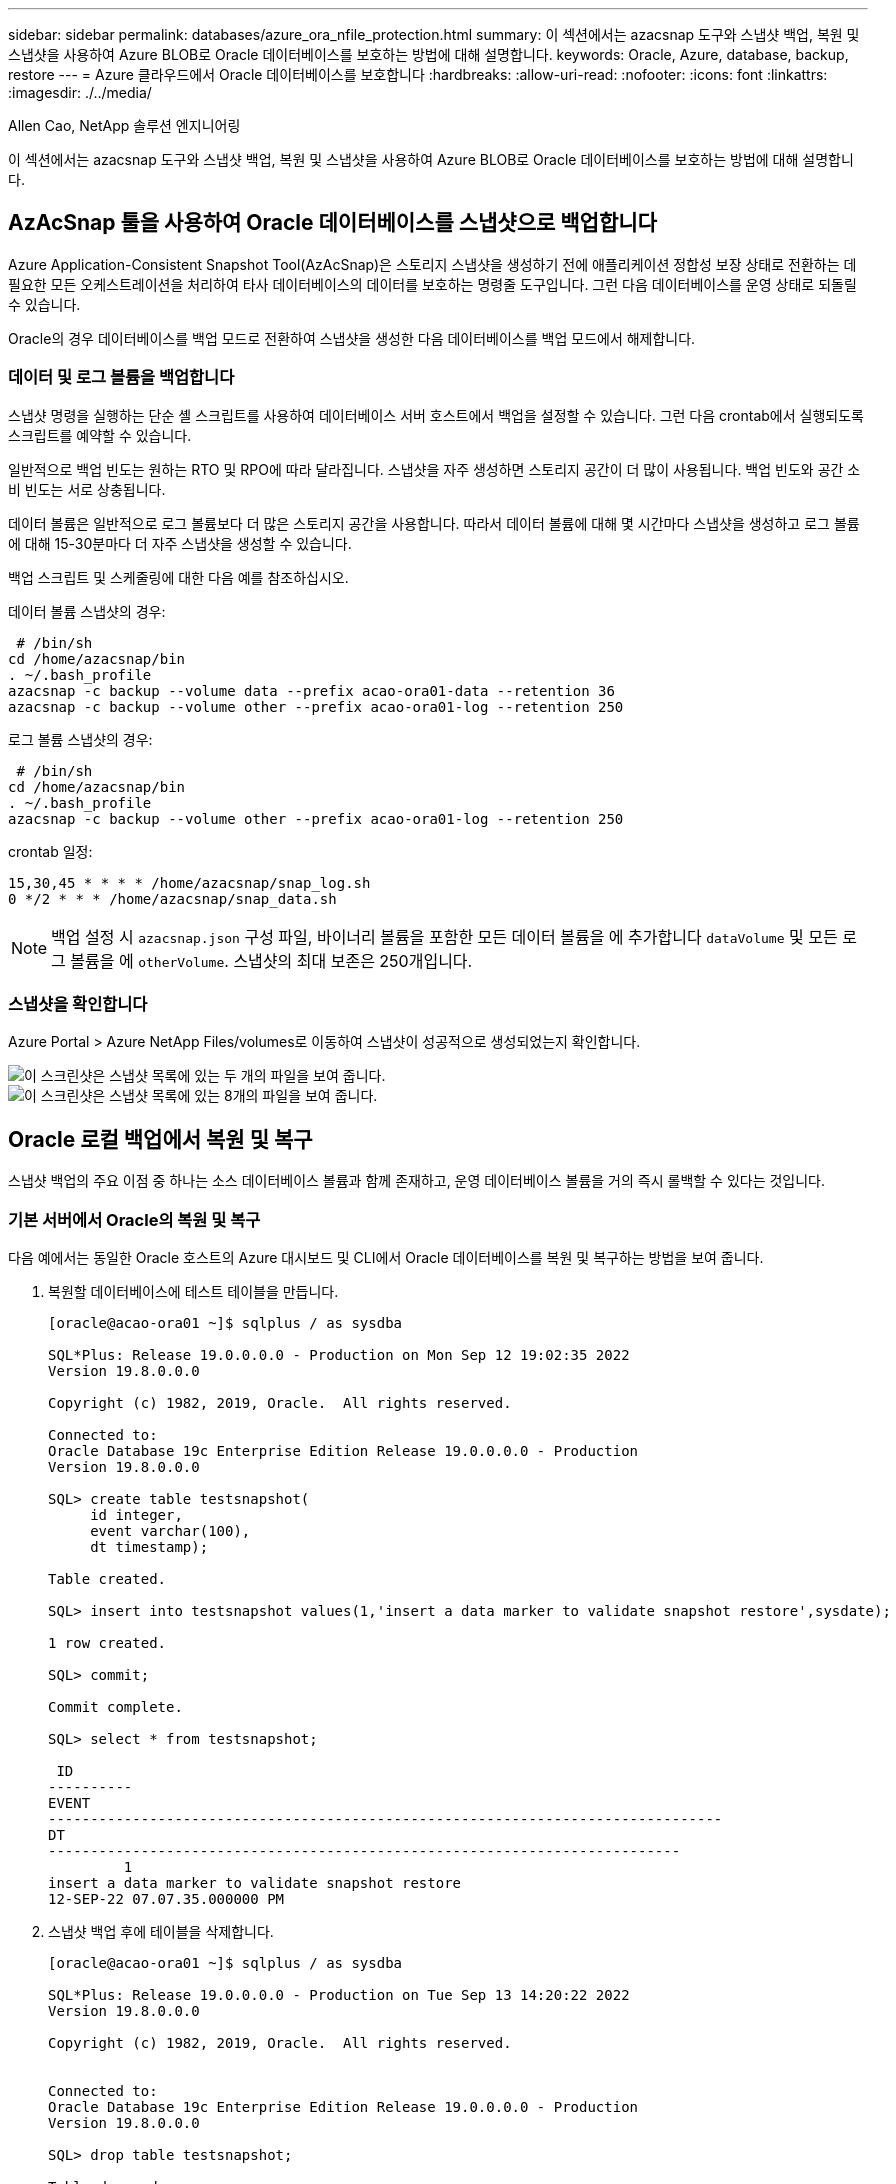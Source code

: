 ---
sidebar: sidebar 
permalink: databases/azure_ora_nfile_protection.html 
summary: 이 섹션에서는 azacsnap 도구와 스냅샷 백업, 복원 및 스냅샷을 사용하여 Azure BLOB로 Oracle 데이터베이스를 보호하는 방법에 대해 설명합니다. 
keywords: Oracle, Azure, database, backup, restore 
---
= Azure 클라우드에서 Oracle 데이터베이스를 보호합니다
:hardbreaks:
:allow-uri-read: 
:nofooter: 
:icons: font
:linkattrs: 
:imagesdir: ./../media/


Allen Cao, NetApp 솔루션 엔지니어링

[role="lead"]
이 섹션에서는 azacsnap 도구와 스냅샷 백업, 복원 및 스냅샷을 사용하여 Azure BLOB로 Oracle 데이터베이스를 보호하는 방법에 대해 설명합니다.



== AzAcSnap 툴을 사용하여 Oracle 데이터베이스를 스냅샷으로 백업합니다

Azure Application-Consistent Snapshot Tool(AzAcSnap)은 스토리지 스냅샷을 생성하기 전에 애플리케이션 정합성 보장 상태로 전환하는 데 필요한 모든 오케스트레이션을 처리하여 타사 데이터베이스의 데이터를 보호하는 명령줄 도구입니다. 그런 다음 데이터베이스를 운영 상태로 되돌릴 수 있습니다.

Oracle의 경우 데이터베이스를 백업 모드로 전환하여 스냅샷을 생성한 다음 데이터베이스를 백업 모드에서 해제합니다.



=== 데이터 및 로그 볼륨을 백업합니다

스냅샷 명령을 실행하는 단순 셸 스크립트를 사용하여 데이터베이스 서버 호스트에서 백업을 설정할 수 있습니다. 그런 다음 crontab에서 실행되도록 스크립트를 예약할 수 있습니다.

일반적으로 백업 빈도는 원하는 RTO 및 RPO에 따라 달라집니다. 스냅샷을 자주 생성하면 스토리지 공간이 더 많이 사용됩니다. 백업 빈도와 공간 소비 빈도는 서로 상충됩니다.

데이터 볼륨은 일반적으로 로그 볼륨보다 더 많은 스토리지 공간을 사용합니다. 따라서 데이터 볼륨에 대해 몇 시간마다 스냅샷을 생성하고 로그 볼륨에 대해 15-30분마다 더 자주 스냅샷을 생성할 수 있습니다.

백업 스크립트 및 스케줄링에 대한 다음 예를 참조하십시오.

데이터 볼륨 스냅샷의 경우:

[source, cli]
----
 # /bin/sh
cd /home/azacsnap/bin
. ~/.bash_profile
azacsnap -c backup --volume data --prefix acao-ora01-data --retention 36
azacsnap -c backup --volume other --prefix acao-ora01-log --retention 250
----
로그 볼륨 스냅샷의 경우:

[source, cli]
----
 # /bin/sh
cd /home/azacsnap/bin
. ~/.bash_profile
azacsnap -c backup --volume other --prefix acao-ora01-log --retention 250
----
crontab 일정:

[listing]
----
15,30,45 * * * * /home/azacsnap/snap_log.sh
0 */2 * * * /home/azacsnap/snap_data.sh
----

NOTE: 백업 설정 시 `azacsnap.json` 구성 파일, 바이너리 볼륨을 포함한 모든 데이터 볼륨을 에 추가합니다 `dataVolume` 및 모든 로그 볼륨을 에 `otherVolume`. 스냅샷의 최대 보존은 250개입니다.



=== 스냅샷을 확인합니다

Azure Portal > Azure NetApp Files/volumes로 이동하여 스냅샷이 성공적으로 생성되었는지 확인합니다.

image::db_ora_azure_anf_snap_01.PNG[이 스크린샷은 스냅샷 목록에 있는 두 개의 파일을 보여 줍니다.]

image::db_ora_azure_anf_snap_02.PNG[이 스크린샷은 스냅샷 목록에 있는 8개의 파일을 보여 줍니다.]



== Oracle 로컬 백업에서 복원 및 복구

스냅샷 백업의 주요 이점 중 하나는 소스 데이터베이스 볼륨과 함께 존재하고, 운영 데이터베이스 볼륨을 거의 즉시 롤백할 수 있다는 것입니다.



=== 기본 서버에서 Oracle의 복원 및 복구

다음 예에서는 동일한 Oracle 호스트의 Azure 대시보드 및 CLI에서 Oracle 데이터베이스를 복원 및 복구하는 방법을 보여 줍니다.

. 복원할 데이터베이스에 테스트 테이블을 만듭니다.
+
[listing]
----
[oracle@acao-ora01 ~]$ sqlplus / as sysdba

SQL*Plus: Release 19.0.0.0.0 - Production on Mon Sep 12 19:02:35 2022
Version 19.8.0.0.0

Copyright (c) 1982, 2019, Oracle.  All rights reserved.

Connected to:
Oracle Database 19c Enterprise Edition Release 19.0.0.0.0 - Production
Version 19.8.0.0.0

SQL> create table testsnapshot(
     id integer,
     event varchar(100),
     dt timestamp);

Table created.

SQL> insert into testsnapshot values(1,'insert a data marker to validate snapshot restore',sysdate);

1 row created.

SQL> commit;

Commit complete.

SQL> select * from testsnapshot;

 ID
----------
EVENT
--------------------------------------------------------------------------------
DT
---------------------------------------------------------------------------
         1
insert a data marker to validate snapshot restore
12-SEP-22 07.07.35.000000 PM
----
. 스냅샷 백업 후에 테이블을 삭제합니다.
+
[listing]
----
[oracle@acao-ora01 ~]$ sqlplus / as sysdba

SQL*Plus: Release 19.0.0.0.0 - Production on Tue Sep 13 14:20:22 2022
Version 19.8.0.0.0

Copyright (c) 1982, 2019, Oracle.  All rights reserved.


Connected to:
Oracle Database 19c Enterprise Edition Release 19.0.0.0.0 - Production
Version 19.8.0.0.0

SQL> drop table testsnapshot;

Table dropped.

SQL> select * from testsnapshot;
select * from testsnapshot
              *
ERROR at line 1:
ORA-00942: table or view does not exist

SQL> shutdown immediate;
Database closed.
Database dismounted.
ORACLE instance shut down.
SQL> exit
Disconnected from Oracle Database 19c Enterprise Edition Release 19.0.0.0.0 - Production
Version 19.8.0.0.0
----
. Azure NetApp Files 대시보드에서 로그 볼륨을 마지막으로 사용 가능한 스냅샷으로 복구합니다. 볼륨 되돌리기 * 를 선택합니다.
+
image::db_ora_azure_anf_restore_01.PNG[이 스크린샷은 ANF 대시보드의 볼륨에 대한 스냅샷 재버전의 방법을 보여 줍니다.]

. 되돌리기 볼륨을 확인하고 * Revert * 를 클릭하여 볼륨 재버전을 최신 사용 가능한 백업으로 완료합니다.
+
image::db_ora_azure_anf_restore_02.PNG["이 작업을 수행하시겠습니까?" 페이지를 참조하십시오.]

. 데이터 볼륨에 대해 동일한 단계를 반복하고 백업에 복구할 테이블이 포함되어 있는지 확인합니다.
+
image::db_ora_azure_anf_restore_03.PNG[이 스크린샷은 ANF 대시보드의 데이터 볼륨에 대한 스냅샷 재버전의 방법을 보여줍니다.]

. 볼륨 버전을 다시 확인하고 "되돌리기"를 클릭합니다.
+
image::db_ora_azure_anf_restore_04.PNG["이 작업을 수행하시겠습니까?" 데이터 볼륨 스냅샷 재버전을 위한 페이지입니다.]

. 컨트롤 파일의 복제본이 여러 개 있는 경우 컨트롤 파일을 다시 동기화하고 이전 컨트롤 파일을 사용 가능한 최신 복제본으로 대체합니다.
+
[listing]
----
[oracle@acao-ora01 ~]$ mv /u02/oradata/ORATST/control01.ctl /u02/oradata/ORATST/control01.ctl.bk
[oracle@acao-ora01 ~]$ cp /u03/orareco/ORATST/control02.ctl /u02/oradata/ORATST/control01.ctl
----
. Oracle 서버 VM에 로그인하고 sqlplus를 사용하여 데이터베이스 복구를 실행합니다.
+
[listing]
----
[oracle@acao-ora01 ~]$ sqlplus / as sysdba

SQL*Plus: Release 19.0.0.0.0 - Production on Tue Sep 13 15:10:17 2022
Version 19.8.0.0.0

Copyright (c) 1982, 2019, Oracle.  All rights reserved.

Connected to an idle instance.

SQL> startup mount;
ORACLE instance started.

Total System Global Area 6442448984 bytes
Fixed Size                  8910936 bytes
Variable Size            1090519040 bytes
Database Buffers         5335154688 bytes
Redo Buffers                7864320 bytes
Database mounted.
SQL> recover database using backup controlfile until cancel;
ORA-00279: change 3188523 generated at 09/13/2022 10:00:09 needed for thread 1
ORA-00289: suggestion :
/u03/orareco/ORATST/archivelog/2022_09_13/o1_mf_1_43__22rnjq9q_.arc
ORA-00280: change 3188523 for thread 1 is in sequence #43

Specify log: {<RET>=suggested | filename | AUTO | CANCEL}

ORA-00279: change 3188862 generated at 09/13/2022 10:01:20 needed for thread 1
ORA-00289: suggestion :
/u03/orareco/ORATST/archivelog/2022_09_13/o1_mf_1_44__29f2lgb5_.arc
ORA-00280: change 3188862 for thread 1 is in sequence #44
ORA-00278: log file
'/u03/orareco/ORATST/archivelog/2022_09_13/o1_mf_1_43__22rnjq9q_.arc' no longer
needed for this recovery

Specify log: {<RET>=suggested | filename | AUTO | CANCEL}

ORA-00279: change 3193117 generated at 09/13/2022 12:00:08 needed for thread 1
ORA-00289: suggestion :
/u03/orareco/ORATST/archivelog/2022_09_13/o1_mf_1_45__29h6qqyw_.arc
ORA-00280: change 3193117 for thread 1 is in sequence #45
ORA-00278: log file
'/u03/orareco/ORATST/archivelog/2022_09_13/o1_mf_1_44__29f2lgb5_.arc' no longer
needed for this recovery

Specify log: {<RET>=suggested | filename | AUTO | CANCEL}

ORA-00279: change 3193440 generated at 09/13/2022 12:01:20 needed for thread 1
ORA-00289: suggestion :
/u03/orareco/ORATST/archivelog/2022_09_13/o1_mf_1_46_%u_.arc
ORA-00280: change 3193440 for thread 1 is in sequence #46
ORA-00278: log file
'/u03/orareco/ORATST/archivelog/2022_09_13/o1_mf_1_45__29h6qqyw_.arc' no longer
needed for this recovery

Specify log: {<RET>=suggested | filename | AUTO | CANCEL}
cancel
Media recovery cancelled.
SQL> alter database open resetlogs;

Database altered.

SQL> select * from testsnapshot;

  ID
----------
EVENT
--------------------------------------------------------------------------------
DT
---------------------------------------------------------------------------
         1
insert a data marker to validate snapshot restore
12-SEP-22 07.07.35.000000 PM

SQL> select systimestamp from dual;

 SYSTIMESTAMP
---------------------------------------------------------------------------
13-SEP-22 03.28.52.646977 PM +00:00
----


이 화면에서는 삭제된 테이블이 로컬 스냅샷 백업을 사용하여 복구되었음을 보여 줍니다.
